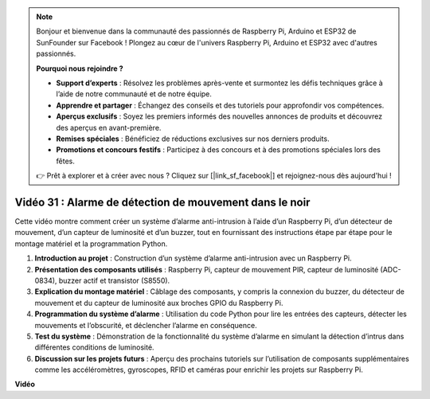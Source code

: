 .. note::

    Bonjour et bienvenue dans la communauté des passionnés de Raspberry Pi, Arduino et ESP32 de SunFounder sur Facebook ! Plongez au cœur de l'univers Raspberry Pi, Arduino et ESP32 avec d'autres passionnés.

    **Pourquoi nous rejoindre ?**

    - **Support d’experts** : Résolvez les problèmes après-vente et surmontez les défis techniques grâce à l’aide de notre communauté et de notre équipe.
    - **Apprendre et partager** : Échangez des conseils et des tutoriels pour approfondir vos compétences.
    - **Aperçus exclusifs** : Soyez les premiers informés des nouvelles annonces de produits et découvrez des aperçus en avant-première.
    - **Remises spéciales** : Bénéficiez de réductions exclusives sur nos derniers produits.
    - **Promotions et concours festifs** : Participez à des concours et à des promotions spéciales lors des fêtes.

    👉 Prêt à explorer et à créer avec nous ? Cliquez sur [|link_sf_facebook|] et rejoignez-nous dès aujourd'hui !


Vidéo 31 : Alarme de détection de mouvement dans le noir
=======================================================================================

Cette vidéo montre comment créer un système d’alarme anti-intrusion à l’aide d’un Raspberry Pi, d’un détecteur de mouvement, d’un capteur de luminosité et d’un buzzer, tout en fournissant des instructions étape par étape pour le montage matériel et la programmation Python.

1. **Introduction au projet** : Construction d’un système d’alarme anti-intrusion avec un Raspberry Pi.
2. **Présentation des composants utilisés** : Raspberry Pi, capteur de mouvement PIR, capteur de luminosité (ADC-0834), buzzer actif et transistor (S8550).
3. **Explication du montage matériel** : Câblage des composants, y compris la connexion du buzzer, du détecteur de mouvement et du capteur de luminosité aux broches GPIO du Raspberry Pi.
4. **Programmation du système d’alarme** : Utilisation du code Python pour lire les entrées des capteurs, détecter les mouvements et l’obscurité, et déclencher l’alarme en conséquence.
5. **Test du système** : Démonstration de la fonctionnalité du système d’alarme en simulant la détection d’intrus dans différentes conditions de luminosité.
6. **Discussion sur les projets futurs** : Aperçu des prochains tutoriels sur l’utilisation de composants supplémentaires comme les accéléromètres, gyroscopes, RFID et caméras pour enrichir les projets sur Raspberry Pi.


**Vidéo**

.. raw:: html


    <iframe width="700" height="500" src="https://www.youtube.com/embed/mc06i-sZ6x0?si=Le6s4O26ltKUpbN9" title="YouTube video player" frameborder="0" allow="accelerometer; autoplay; clipboard-write; encrypted-media; gyroscope; picture-in-picture; web-share" allowfullscreen></iframe>